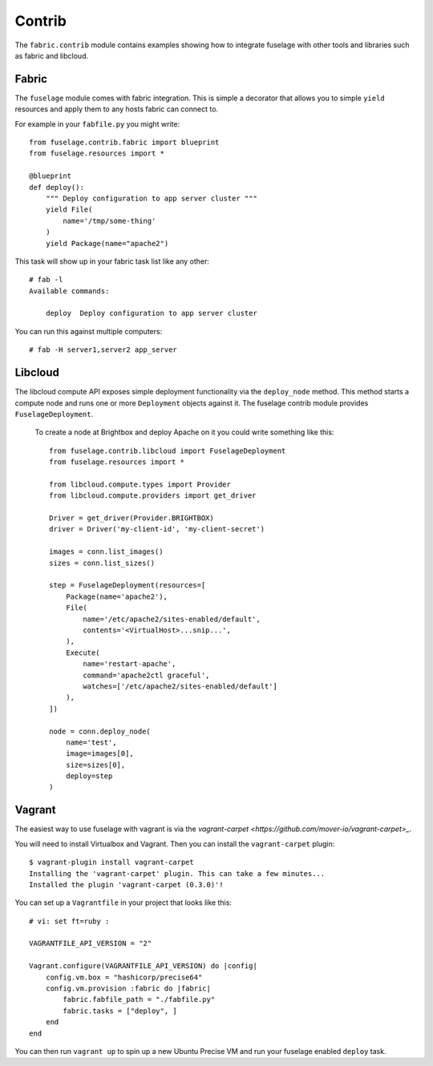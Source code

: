 =======
Contrib
=======

The ``fabric.contrib`` module contains examples showing how to integrate fuselage with other tools and libraries such as fabric and libcloud.


Fabric
======

The ``fuselage`` module comes with fabric integration. This is simple a decorator that allows you to simple ``yield`` resources and apply them to any hosts fabric can connect to.

For example in your ``fabfile.py`` you might write::

    from fuselage.contrib.fabric import blueprint
    from fuselage.resources import *

    @blueprint
    def deploy():
        """ Deploy configuration to app server cluster """
        yield File(
            name='/tmp/some-thing'
        )
        yield Package(name="apache2")

This task will show up in your fabric task list like any other::

    # fab -l
    Available commands:

        deploy  Deploy configuration to app server cluster


You can run this against multiple computers::

    # fab -H server1,server2 app_server


Libcloud
========

The libcloud compute API exposes simple deployment functionality via the ``deploy_node`` method. This method starts a compute node and runs one or more ``Deployment`` objects against it. The fuselage contrib module provides ``FuselageDeployment``.

 To create a node at Brightbox and deploy Apache on it you could write something like this::

    from fuselage.contrib.libcloud import FuselageDeployment
    from fuselage.resources import *

    from libcloud.compute.types import Provider
    from libcloud.compute.providers import get_driver

    Driver = get_driver(Provider.BRIGHTBOX)
    driver = Driver('my-client-id', 'my-client-secret')

    images = conn.list_images()
    sizes = conn.list_sizes()

    step = FuselageDeployment(resources=[
        Package(name='apache2'),
        File(
            name='/etc/apache2/sites-enabled/default',
            contents='<VirtualHost>...snip...',
        ),
        Execute(
            name='restart-apache',
            command='apache2ctl graceful',
            watches=['/etc/apache2/sites-enabled/default']
        ),
    ])

    node = conn.deploy_node(
        name='test',
        image=images[0],
        size=sizes[0],
        deploy=step
    )


Vagrant
=======

The easiest way to use fuselage with vagrant is via the `vagrant-carpet <https://github.com/mover-io/vagrant-carpet>_`.

You will need to install Virtualbox and Vagrant. Then you can install the ``vagrant-carpet`` plugin::

    $ vagrant-plugin install vagrant-carpet
    Installing the 'vagrant-carpet' plugin. This can take a few minutes...
    Installed the plugin 'vagrant-carpet (0.3.0)'!

You can set up a ``Vagrantfile`` in your project that looks like this::

    # vi: set ft=ruby :

    VAGRANTFILE_API_VERSION = "2"

    Vagrant.configure(VAGRANTFILE_API_VERSION) do |config|
        config.vm.box = "hashicorp/precise64"
        config.vm.provision :fabric do |fabric|
            fabric.fabfile_path = "./fabfile.py"
            fabric.tasks = ["deploy", ]
        end
    end

You can then run ``vagrant up`` to spin up a new Ubuntu Precise VM and run your
fuselage enabled ``deploy`` task.
